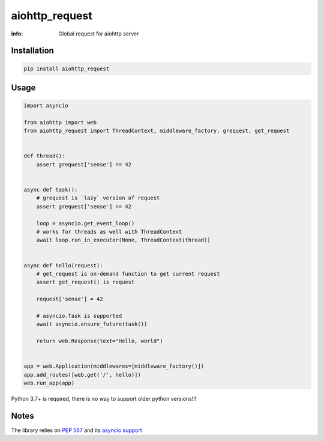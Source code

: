 aiohttp_request
===============

:info: Global request for aiohttp server

.. image:: https://travis-ci.org/hellysmile/aiohttp_request.svg?branch=master
    :target: https://travis-ci.org/hellysmile/aiohttp_request

.. image:: https://img.shields.io/pypi/v/aiohttp_request.svg
    :target: https://pypi.python.org/pypi/aiohttp_request

.. image:: https://codecov.io/gh/hellysmile/aiohttp_request/branch/master/graph/badge.svg
    :target: https://codecov.io/gh/hellysmile/aiohttp_request

Installation
------------

.. code-block:: shell

    pip install aiohttp_request

Usage
-----

.. code-block:: python

    import asyncio

    from aiohttp import web
    from aiohttp_request import ThreadContext, middleware_factory, grequest, get_request


    def thread():
        assert grequest['sense'] == 42


    async def task():
        # grequest is `lazy` version of request
        assert grequest['sense'] == 42

        loop = asyncio.get_event_loop()
        # works for threads as well with ThreadContext
        await loop.run_in_executor(None, ThreadContext(thread))


    async def hello(request):
        # get_request is on-demand function to get current request
        assert get_request() is request

        request['sense'] = 42

        # asyncio.Task is supported
        await asyncio.ensure_future(task())

        return web.Response(text="Hello, world")


    app = web.Application(middlewares=[middleware_factory()])
    app.add_routes([web.get('/', hello)])
    web.run_app(app)

Python 3.7+ is required, there is no way to support older python versions!!!

Notes
-----

The library relies on `PEP 567 <https://www.python.org/dev/peps/pep-0567/>`_ and its `asyncio support <https://docs.python.org/3.7/library/contextvars.html#asyncio-support>`_
